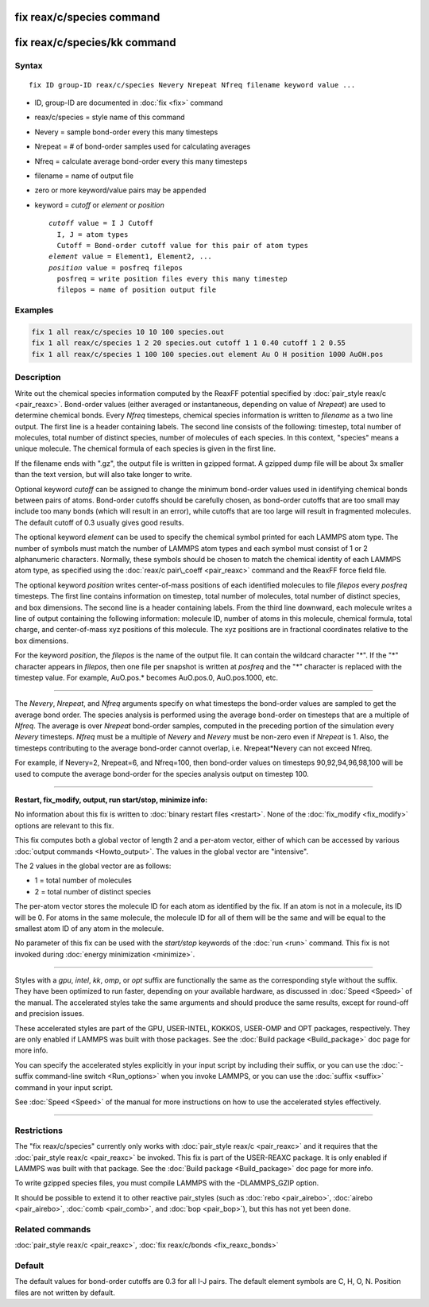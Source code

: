 .. index:: fix reax/c/species

fix reax/c/species command
==========================

fix reax/c/species/kk command
=============================

Syntax
""""""

.. parsed-literal::

   fix ID group-ID reax/c/species Nevery Nrepeat Nfreq filename keyword value ...

* ID, group-ID are documented in :doc:`fix <fix>` command
* reax/c/species = style name of this command
* Nevery = sample bond-order every this many timesteps
* Nrepeat = # of bond-order samples used for calculating averages
* Nfreq = calculate average bond-order every this many timesteps
* filename = name of output file
* zero or more keyword/value pairs may be appended
* keyword = *cutoff* or *element* or *position*

  .. parsed-literal::

       *cutoff* value = I J Cutoff
         I, J = atom types
         Cutoff = Bond-order cutoff value for this pair of atom types
       *element* value = Element1, Element2, ...
       *position* value = posfreq filepos
         posfreq = write position files every this many timestep
         filepos = name of position output file

Examples
""""""""

.. code-block:: LAMMPS

   fix 1 all reax/c/species 10 10 100 species.out
   fix 1 all reax/c/species 1 2 20 species.out cutoff 1 1 0.40 cutoff 1 2 0.55
   fix 1 all reax/c/species 1 100 100 species.out element Au O H position 1000 AuOH.pos

Description
"""""""""""

Write out the chemical species information computed by the ReaxFF
potential specified by :doc:`pair_style reax/c <pair_reaxc>`.
Bond-order values (either averaged or instantaneous, depending on
value of *Nrepeat*\ ) are used to determine chemical bonds.  Every
*Nfreq* timesteps, chemical species information is written to
*filename* as a two line output.  The first line is a header
containing labels. The second line consists of the following:
timestep, total number of molecules, total number of distinct species,
number of molecules of each species.  In this context, "species" means
a unique molecule.  The chemical formula of each species is given in
the first line.

If the filename ends with ".gz", the output file is written in gzipped
format.  A gzipped dump file will be about 3x smaller than the text version,
but will also take longer to write.

Optional keyword *cutoff* can be assigned to change the minimum
bond-order values used in identifying chemical bonds between pairs of
atoms.  Bond-order cutoffs should be carefully chosen, as bond-order
cutoffs that are too small may include too many bonds (which will
result in an error), while cutoffs that are too large will result in
fragmented molecules.  The default cutoff of 0.3 usually gives good
results.

The optional keyword *element* can be used to specify the chemical
symbol printed for each LAMMPS atom type. The number of symbols must
match the number of LAMMPS atom types and each symbol must consist of
1 or 2 alphanumeric characters. Normally, these symbols should be
chosen to match the chemical identity of each LAMMPS atom type, as
specified using the :doc:`reax/c pair\_coeff <pair_reaxc>` command and
the ReaxFF force field file.

The optional keyword *position* writes center-of-mass positions of
each identified molecules to file *filepos* every *posfreq* timesteps.
The first line contains information on timestep, total number of
molecules, total number of distinct species, and box dimensions.  The
second line is a header containing labels.  From the third line
downward, each molecule writes a line of output containing the
following information: molecule ID, number of atoms in this molecule,
chemical formula, total charge, and center-of-mass xyz positions of
this molecule.  The xyz positions are in fractional coordinates
relative to the box dimensions.

For the keyword *position*\ , the *filepos* is the name of the output
file.  It can contain the wildcard character "\*".  If the "\*"
character appears in *filepos*\ , then one file per snapshot is written
at *posfreq* and the "\*" character is replaced with the timestep
value.  For example, AuO.pos.\* becomes AuO.pos.0, AuO.pos.1000, etc.

----------

The *Nevery*\ , *Nrepeat*\ , and *Nfreq* arguments specify on what
timesteps the bond-order values are sampled to get the average bond
order.  The species analysis is performed using the average bond-order
on timesteps that are a multiple of *Nfreq*\ .  The average is over
*Nrepeat* bond-order samples, computed in the preceding portion of the
simulation every *Nevery* timesteps.  *Nfreq* must be a multiple of
*Nevery* and *Nevery* must be non-zero even if *Nrepeat* is 1.
Also, the timesteps
contributing to the average bond-order cannot overlap,
i.e. Nrepeat\*Nevery can not exceed Nfreq.

For example, if Nevery=2, Nrepeat=6, and Nfreq=100, then bond-order
values on timesteps 90,92,94,96,98,100 will be used to compute the
average bond-order for the species analysis output on timestep 100.

----------

**Restart, fix\_modify, output, run start/stop, minimize info:**

No information about this fix is written to :doc:`binary restart files <restart>`.  None of the :doc:`fix_modify <fix_modify>` options
are relevant to this fix.

This fix computes both a global vector of length 2 and a per-atom
vector, either of which can be accessed by various :doc:`output commands <Howto_output>`.  The values in the global vector are
"intensive".

The 2 values in the global vector are as follows:

* 1 = total number of molecules
* 2 = total number of distinct species

The per-atom vector stores the molecule ID for each atom as identified
by the fix.  If an atom is not in a molecule, its ID will be 0.
For atoms in the same molecule, the molecule ID for all of them
will be the same and will be equal to the smallest atom ID of
any atom in the molecule.

No parameter of this fix can be used with the *start/stop* keywords of
the :doc:`run <run>` command.  This fix is not invoked during :doc:`energy minimization <minimize>`.

----------

Styles with a *gpu*\ , *intel*\ , *kk*\ , *omp*\ , or *opt* suffix are
functionally the same as the corresponding style without the suffix.
They have been optimized to run faster, depending on your available
hardware, as discussed in :doc:`Speed <Speed>`
of the manual.  The accelerated styles take the same arguments and
should produce the same results, except for round-off and precision
issues.

These accelerated styles are part of the GPU, USER-INTEL, KOKKOS,
USER-OMP and OPT packages, respectively.  They are only enabled if
LAMMPS was built with those packages.  See the :doc:`Build package <Build_package>` doc page for more info.

You can specify the accelerated styles explicitly in your input script
by including their suffix, or you can use the :doc:`-suffix command-line switch <Run_options>` when you invoke LAMMPS, or you can use the
:doc:`suffix <suffix>` command in your input script.

See :doc:`Speed <Speed>` of the manual for
more instructions on how to use the accelerated styles effectively.

----------

Restrictions
""""""""""""

The "fix reax/c/species" currently only works with :doc:`pair_style reax/c <pair_reaxc>` and it requires that the :doc:`pair_style reax/c <pair_reaxc>` be invoked.  This fix is part of the
USER-REAXC package.  It is only enabled if LAMMPS was built with that
package.  See the :doc:`Build package <Build_package>` doc page for more
info.

To write gzipped species files, you must compile LAMMPS with the
-DLAMMPS\_GZIP option.

It should be possible to extend it to other reactive pair\_styles (such as
:doc:`rebo <pair_airebo>`, :doc:`airebo <pair_airebo>`,
:doc:`comb <pair_comb>`, and :doc:`bop <pair_bop>`), but this has not yet been done.

Related commands
""""""""""""""""

:doc:`pair_style reax/c <pair_reaxc>`, :doc:`fix reax/c/bonds <fix_reaxc_bonds>`

Default
"""""""

The default values for bond-order cutoffs are 0.3 for all I-J pairs.  The
default element symbols are C, H, O, N.  Position files are not written
by default.
